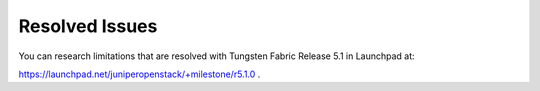 .. This work is licensed under the Creative Commons Attribution 4.0 International License.
   To view a copy of this license, visit http://creativecommons.org/licenses/by/4.0/ or send a letter to Creative Commons, PO Box 1866, Mountain View, CA 94042, USA.

===============
Resolved Issues
===============

You can research limitations that are resolved with Tungsten Fabric Release 5.1 in Launchpad at:

https://launchpad.net/juniperopenstack/+milestone/r5.1.0 .
